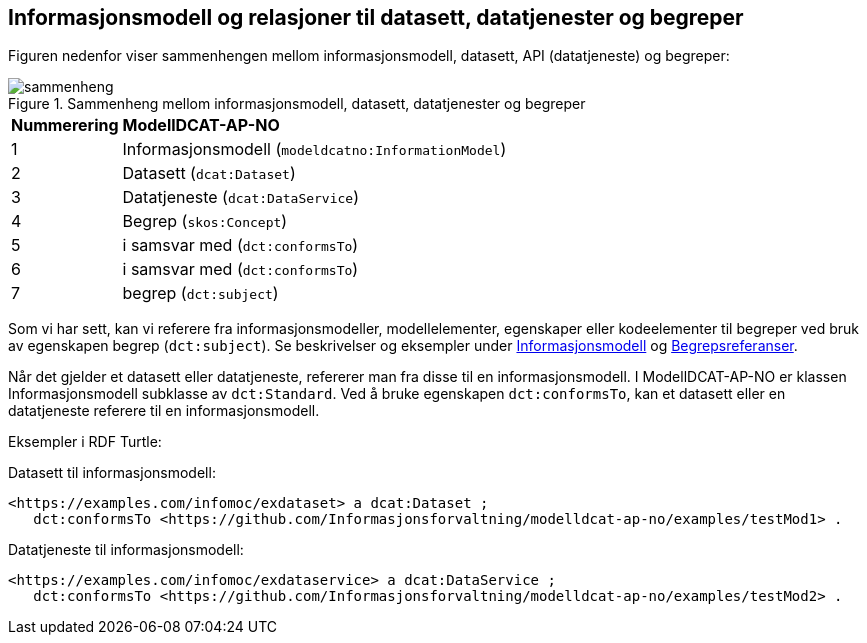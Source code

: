 == Informasjonsmodell og relasjoner til datasett, datatjenester og begreper [[Sammenheng]]

Figuren nedenfor viser sammenhengen mellom informasjonsmodell, datasett, API (datatjeneste) og begreper:

.Sammenheng mellom informasjonsmodell, datasett, datatjenester og begreper
image::images/sammenheng.png[]


[cols="20,80"]
|===
|*Nummerering*|*ModellDCAT-AP-NO*
|1|Informasjonsmodell (`modeldcatno:InformationModel`)
|2|Datasett (`dcat:Dataset`)
|3|Datatjeneste (`dcat:DataService`)
|4|Begrep (`skos:Concept`)
|5|i samsvar med (`dct:conformsTo`)
|6|i samsvar med (`dct:conformsTo`)
|7|begrep (`dct:subject`)
|===

Som vi har sett, kan vi referere fra informasjonsmodeller, modellelementer, egenskaper eller kodeelementer til begreper ved bruk av egenskapen begrep (`dct:subject`). Se beskrivelser og eksempler under <<Informasjonsmodell, Informasjonsmodell>> og <<Begrepsreferanse, Begrepsreferanser>>.

Når det gjelder et datasett eller datatjeneste, refererer man fra disse til en informasjonsmodell. I ModellDCAT-AP-NO er klassen Informasjonsmodell subklasse av `dct:Standard`. Ved å bruke egenskapen `dct:conformsTo`, kan et datasett eller en datatjeneste referere til en informasjonsmodell.

Eksempler i RDF Turtle:

Datasett til informasjonsmodell:

----
<https://examples.com/infomoc/exdataset> a dcat:Dataset ;
   dct:conformsTo <https://github.com/Informasjonsforvaltning/modelldcat-ap-no/examples/testMod1> .
----

Datatjeneste til informasjonsmodell:

----
<https://examples.com/infomoc/exdataservice> a dcat:DataService ;
   dct:conformsTo <https://github.com/Informasjonsforvaltning/modelldcat-ap-no/examples/testMod2> .
----
